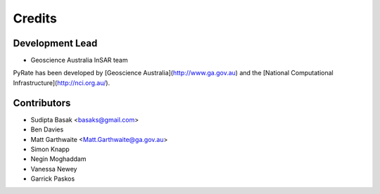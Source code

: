 =======
Credits
=======

Development Lead
----------------

* Geoscience Australia InSAR team

PyRate has been developed by [Geoscience Australia](http://www.ga.gov.au)
and the [National Computational Infrastructure](http://nci.org.au/).

Contributors
------------

* Sudipta Basak <basaks@gmail.com>
* Ben Davies
* Matt Garthwaite <Matt.Garthwaite@ga.gov.au>
* Simon Knapp
* Negin Moghaddam
* Vanessa Newey
* Garrick Paskos
